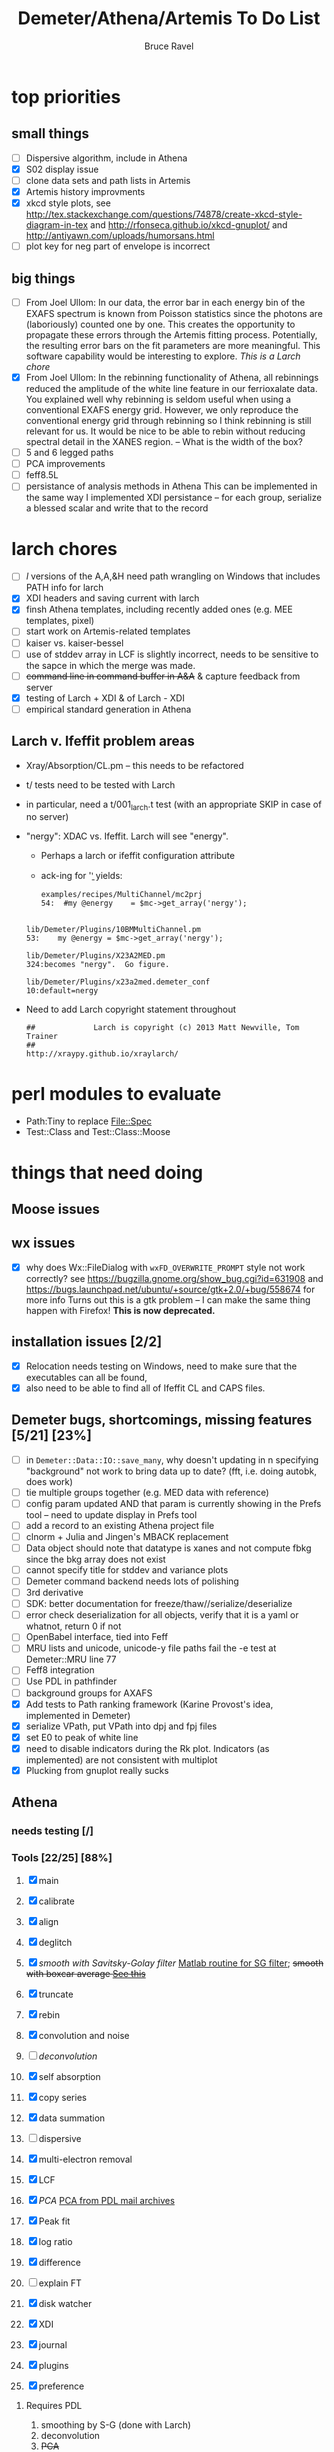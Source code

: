 #+TITLE: Demeter/Athena/Artemis To Do List
#+AUTHOR: Bruce Ravel
#+HTML_HEAD: <link rel="stylesheet" type="text/css" href="stylesheets/orgstyle.css" />
#+HTML_HEAD: <link rel="stylesheet" type="text/css" href="stylesheets/orgtocstyle.css" />
#+OPTIONS: toc:2

* top priorities
** small things
  - [ ] Dispersive algorithm, include in Athena
  - [X] S02 display issue
  - [ ] clone data sets and path lists in Artemis
  - [X] Artemis history improvments
  - [X] xkcd style plots, see
    http://tex.stackexchange.com/questions/74878/create-xkcd-style-diagram-in-tex
    and http://rfonseca.github.io/xkcd-gnuplot/ and
    http://antiyawn.com/uploads/humorsans.html
  - [ ] plot key for neg part of envelope is incorrect

** big things
  - [ ] From Joel Ullom: In our data, the error bar in each energy bin
    of the EXAFS spectrum is known from Poisson statistics since the
    photons are (laboriously) counted one by one. This creates the
    opportunity to propagate these errors through the Artemis fitting
    process.  Potentially, the resulting error bars on the fit
    parameters are more meaningful.  This software capability would be
    interesting to explore. /This is a Larch chore/
  - [X] From Joel Ullom: In the rebinning functionality of Athena, all
    rebinnings reduced the amplitude of the white line feature in our
    ferrioxalate data.  You explained well why rebinning is seldom
    useful when using a conventional EXAFS energy grid.  However, we
    only reproduce the conventional energy grid through rebinning so I
    think rebinning is still relevant for us.  It would be nice to be
    able to rebin without reducing spectral detail in the XANES
    region. -- What is the width of the box?
  - [ ] 5 and 6 legged paths
  - [ ] PCA improvements
  - [ ] feff8.5L
  - [ ] persistance of analysis methods in Athena
        This can be implemented in the same way I implemented XDI
        persistance -- for each group, serialize a blessed scalar and
        write that to the record

* larch chores

+ [ ] /l/ versions of the A,A,&H need path wrangling on Windows that includes PATH info for larch
+ [X] XDI headers and saving current with larch
+ [X] finsh Athena templates, including recently added ones (e.g. MEE templates, pixel)
+ [ ] start work on Artemis-related templates
+ [ ] kaiser vs. kaiser-bessel
+ [ ] use of stddev array in LCF is slightly incorrect, needs to be sensitive to the sapce in which the merge was made.
+ [ ] +command line in command buffer in A&A+ & capture feedback from server
+ [X] testing of Larch + XDI & of Larch - XDI
+ [ ] empirical standard generation in Athena

** Larch v. Ifeffit problem areas

   + Xray/Absorption/CL.pm -- this needs to be refactored
   + t/ tests need to be tested with Larch
   + in particular, need a t/001_larch.t test (with an appropriate SKIP in case of no server)
   + "nergy": XDAC vs. Ifeffit.  Larch will see "energy".
      * Perhaps a larch or ifeffit configuration attribute
      * ack-ing for '\bnergy\b' yields:
        : examples/recipes/MultiChannel/mc2prj
        : 54:  #my @energy    = $mc->get_array('nergy');
	:
        : lib/Demeter/Plugins/10BMMultiChannel.pm
	: 53:    my @energy = $mc->get_array('nergy');
	:
	: lib/Demeter/Plugins/X23A2MED.pm
	: 324:becomes "nergy".  Go figure.
	:
	: lib/Demeter/Plugins/x23a2med.demeter_conf
	: 10:default=nergy
   + Need to add Larch copyright statement throughout
        : ##             Larch is copyright (c) 2013 Matt Newville, Tom Trainer
        : ##                                 http://xraypy.github.io/xraylarch/


* perl modules to evaluate

 + Path:Tiny to replace File::Spec
 + Test::Class and Test::Class::Moose

* things that need doing
  
** Moose issues

** wx issues
  - [X] why does Wx::FileDialog with ~wxFD_OVERWRITE_PROMPT~ style not work correctly?
        see https://bugzilla.gnome.org/show_bug.cgi?id=631908 and 
        https://bugs.launchpad.net/ubuntu/+source/gtk+2.0/+bug/558674 for more info
        Turns out this is a gtk problem -- I can make the same thing happen with Firefox!
        *This is now deprecated.*

** installation issues [2/2]
  - [X] Relocation needs testing on Windows, need to make sure that
        the executables can all be found,
  - [X] also need to be able to find all of Ifeffit CL and CAPS files.

** Demeter bugs, shortcomings, missing features  [5/21] [23%]
  - [ ] in =Demeter::Data::IO::save_many=, why doesn't updating in n specifying "background" not work to bring data up to date?  (fft, i.e. doing autobk, does work)
  - [ ] tie multiple groups together (e.g. MED data with reference)
  - [ ] config param updated AND that param is currently showing in the Prefs tool -- need to update display in Prefs tool
  - [ ] add a record to an existing Athena project file
  - [ ] clnorm + Julia and Jingen's MBACK replacement
  - [ ] Data object should note that datatype is xanes and not compute fbkg since the bkg array does not exist
  - [ ] cannot specify title for stddev and variance plots
  - [ ] Demeter command backend needs lots of polishing
  - [ ] 3rd derivative
  - [ ] SDK: better documentation for freeze/thaw//serialize/deserialize
  - [ ] error check deserialization for all objects, verify that it is a yaml or whatnot, return 0 if not
  - [ ] OpenBabel interface, tied into Feff
  - [ ] MRU lists and unicode, unicode-y file paths fail the -e test at Demeter::MRU line 77
  - [ ] Feff8 integration
  - [ ] Use PDL in pathfinder
  - [ ] background groups for AXAFS
  - [X] Add tests to Path ranking framework (Karine Provost's idea, implemented in Demeter)
  - [X] serialize VPath, put VPath into dpj and fpj files
  - [X] set E0 to peak of white line
  - [X] need to disable indicators during the Rk plot.  Indicators (as implemented) are not consistent with multiplot
  - [X] Plucking from gnuplot really sucks



** Athena

*** needs testing [/]

*** Tools [22/25] [88%]
   1. [X] main
   2. [X] calibrate
   3. [X] align
   4. [X] deglitch
   5. [X] /smooth with Savitsky-Golay filter/ [[file:notes/sgolay.m][Matlab routine for SG filter]]; +smooth with boxcar average [[http://comments.gmane.org/gmane.comp.lang.perl.pdl.general/6333][See this]]+
   6. [X] truncate
   7. [X] rebin
   8. [X] convolution and noise
   9. [ ] /deconvolution/
   10. [X] self absorption
   11. [X] copy series
   12. [X] data summation

   13. [ ] dispersive
   14. [X] multi-electron removal

   15. [X] LCF
   16. [X] /PCA/ [[http://mailman.jach.hawaii.edu/pipermail/perldl/2006-August/000588.html][PCA from PDL mail archives]]
   17. [X] Peak fit
   18. [X] log ratio
   19. [X] difference

   20. [ ] explain FT
   21. [X] disk watcher
   22. [X] XDI
   23. [X] journal
   24. [X] plugins
   25. [X] preference 

**** Requires PDL
    1. smoothing by S-G (done with Larch)
    2. deconvolution
    3. +PCA+
    4. +boxcar average+

*** needs doing [4/15] [26%]
   - [ ] beter error handling in plugins -- specifically need to do a
         better job of trapping errors in the ~fix~ method.  Perhaps
         ~fix~ should always be called within an ~eval~?
   - [X] report to a text dialog on values of a particular parameter for all/marked groups
   - [ ] implement megamerge in Athena
   - [X] links to documentation on each tool
   - [X] *Main window* [3/3] [100%]
     + [X] +SpinCtrl for use with Rbkg+, event handler triggered twice on first use (found work-around)
     + [X] +SpinCtrl for use with bkg_spl1/2 (I find this to be a much worse idea)+ (not implemented)
     + [X] push bkg_e0 /algorithm/ onto marked/all groups and recalculate
   - [ ] *Convolve/noise tool*
     + add noise to chi data
   - [ ] *Difference tool* [0/1]
     + [ ] difference in k
   - [ ] *LCF tool* [0/4]
     + [ ] persistance of LCF results -- /use serialized blessed scalar, like XDI/
     + [ ] satisfying both inclusive and unity can be trouble for
           poorly normalized data and/or poor standard selection
           (see email from Jack Hitch)
     + [ ] compute R-factor in k or R using fit from energy.  (see
           mail from Scott 7 January 2012)
     + [ ] boundary on E0 shift.  See email from Dean Hesterburg from
           30 May, 2014.  /This is a Larch chore./
     + [ ] plot in norm(E) for this fit in chi(k) or plot in chi(k)
           for this fit in norm(E)
   - [-] *PCA tool* [2/11]
     + [ ] test setection against analysis space.  do the right thing
       with xanes data and chi(k) analysis or chi(k) data and energy
       analysis
     + [ ] persistance -- what's the value of persistance for PCA?
     + [ ] manual entry of component coefficients (??)
     + [ ] cluster analysis, select two components and plot the
           associations of each data with those two in a scatter plot.
     + [ ] worry about "def group.tt" line being too long in tt template
     + [ ] plotting in pgplot
     + [ ] error analysis, RET, SPOIL, etc, determination of number
           of components, validity of TT, etc
     + [ ] specialized file headers for reconstruction and tt save files
     + [ ] pluck buttons for analysis range don't work
     + [X] save eigenvectors to a file
     + [X] if the marked groups are changed after performing the PCA
           but before reconstructing data, the plot will fail with
           and exception.  need to save the list of data that went
           into the PCA and check against that rather than the
           current list of marked groups
   - [-] *Peakfit tool* [7/12]
     + [ ] persistance -- /use serialized blessed scalar, like XDI/
     + [ ] verify that fit is sensible (ndata/ninfo vs nparam)
     + [ ] broken using XES
     + [ ] explicitly state ninfo and epsilon
     + [ ] for Larch, bounds on parameters
     + [X] implement pseudovoight
     + [X] verify that all centroids are within (or near) fit range
     + [X] behavior when changing data
     + [X] pluck fit ranges
     + [X] +ndata is full data range rather than fit range with Fityk backend+ (igoring this)
     + [X] +explicitly set title of plot+ (i can live with this)
     + [X] sequence over marked groups
   - [ ] *Data watcher*
   - [-] *MEE tool* [1/3]
     + [X] arctan removal
     + [ ] other algorithms from the literature
     + [ ] good guesses for parameters -- at least a pluck button for shift
   - [ ] *Plot menu*
     + zoom/unzoom/cursor for pgplot
   - [X] *metadata tool*
   - [ ] *Data summer*
     + push_values method needs to update menus to reflect changes in group list

** raw data and plugins
   - Need to expand the filetype system by examining data from *all* the XAS beamlines in the world.  Yes ... all of them.
   - solicit help from the facility representatives

** Windows issues [4/9] [44%]
  - [X] parameter group context menus don't get posted (see
	http://www.nntp.perl.org/group/perl.wxperl.users/2011/03/msg7929.html)
  - [ ] the frickin' Gnuplot error logs seem to remain open and locked
	on Windows when a crash happens
  - [ ] status bar does not get color for wait or error messages
	/this may be unfixable, see/
	http://www.nntp.perl.org/group/perl.wxperl.users/2011/04/msg7943.html
  - [ ] The atoms panel background color is too light.  Which window
	needs its BackgroundColour set to wxNullColour?
  - [ ] clampbox does not get enabled/disabled explicitly, is this
	another aspect of StaticBox that is different on Windows? (see
	link above)
  - [ ] Need to test that paths with (parens|commas|quotes) get
	followed correctly in all situations
  - [X] Initial initialization of gnuplot and feff executable
        locations in the situation where the package has been moved or
        reinstalled such that and old demeter.ini still exists
  - [X] relocation of Strawberry leaves Ifeffit unable to find phase
	shift and CL tables (use an ENV variable?)
  - [X] The Strawberry+Demeter package does not coexist at all with
        ActivePerl.  Best solution is to generate ppd for Demeter
        armed with all dependencies.  Would need to compile wrapper
        and somehow get gnuplot on the machine. *Solved by explicitly
        calling Strawberry in the .bat files*


** Artemis
*** Artemis bugs and missing features [1/8]  [12%]
   - [X] More work on history, see Anthony Ardizzi's issue
   - [ ] Reorganize lists, move individual items up and down, move
	 blocks up and down, Path list, +Plot list+
   - [ ] do SSPaths get serialized and deserialized with the pointers
         to the feff calculation set correctly and no additional
         folders being created in stash (as was the case for FSPath)?
   - [ ] implementing derivative of phase plotting would require
         proper handling of this signal in the bkg, residual, and
         running R-factor plots.  Also probably want to disallow it
         for R123 plots.
   - [ ] better way of moving an empirical standard from Athena to
         Artemis -- should be able to import it directly from the
         athena project file.
   - [ ] Display of S02 glyph on some Windows is broken, breaking S02 context menu
   - [ ] Eric says: "if u use the automatic choice of parameters for
         the paths, in combination with a few quick first shell models
         and an imported feff.inp the whole thing runs in trouble. I
         don't really expect name collisions, but it seems to loose
         track between all the feff runs."  /This is a bit unclear.../
   - [ ] Path drag and drop [0/3]
     - [ ] DND of an SSPath does not work correctly
     - [ ] DND of FPath also broken
     - [ ] DND of selection (currently only one at a time)

**** Project [2/4]
   - [X] VPaths to/from project file
   - [X] SSPaths not saved/restored properly?
   - [ ] Indicators to/from project file
   - [ ] GDS objects get created with same groupname over and over as
	 they are used in fits in the history

**** Advanced fitting
***** MFC [0/1]
   - [ ] Balance interstitial energies for MFC fits
***** MDS & Fit Sequence [0/4]
   - [ ] Import mutiple data sets from an Athena project file
   - [ ] feffit.inp import: needs testing; MDS that is not merely MKW
   - [ ] Clone data sets such that the path list gets replicated efficiently (i.e. for MDS fits)
   - [ ] Clone all/marked paths between data sets


*** Histograms [12/14] [85%]
   - [X] Triangle object
     - yields a DS path and a TS path
     - by R and theta
     - +by a trio of Cartesian coordinates+
   - [ ] triangle histogram
   - [-] *Error checking* in Artemis, e.g. check that there is at least one bin in the supplied range(s)
	 - [X] SS
	 - [ ] ncl
	 - [ ] thru

** Hephaestus
  More standards!!

** Other object types [0/3]
  - [ ] Structural Units
      + Extension of VPath
      + Store GDS, feff, and path objects in a zip file.
      + On import, mark GDS parameters as merge if in conflict
  - [ ] MSPaths
      + Much like SSPath, make an arbitrary n-legged path
  - [ ] Nearly collinear paths, ThreeBody
      + Extension of VPath
      + need to worry about load order in Demeter.pm
      + Define a three body configuration, generate its 4-legged path and a sequence of three-legged paths along with a mixing parameter.
      + It will take a single set of path parameters that are pushed onto the generated Path objects, except for the amplitude, which will be computed from the mixing parameter.
      + This is a single object for the user to interact with which expands into 2 or 3 3-legged paths and a single 4-legged path
      
      
* Atoms and Feff


** CIF [0/3] [0%]
  - [ ] CIF issue: CIF file with "_eof" token at end of file, as in [[file:notes/H16PW12O46.cif][this cif file]]
  - [ ] Handle CIF import problems more gracefully (See Shelly's other email from 17 June 2011)
  - [ ] CIF errors are not handled gracefully (e.g. multiple occupancy)

** Atoms [7/10] [70%]
  - [X] Setting of Ba2Co9O14 (Chanapa Kongmark), also some problem with ZnFe2O4
  - [X] should be a way to insert tabulated shift vector, if it exists
  - [X] handle ": setting" notation: =:R=, =:H=, =:1=, =:2= [[http://research.cems.umn.edu/morse/code/svn/pscf/doc/man/sec.php?section%3DAppendix:%2520Space%2520Groups&][(for example)]]
    + =:1= and =:2= seem to have to do with whether the shift vector should be used, see [[file:examples/atoms/ZnFe2O4.cif][ZnFe2O4.cif]] and use the shift vector
    + =:R=, =:H= specify rhombohedral or tri/hexagonal setting
  - [X] Lepidocrocite issue (amam gets changed to cmcm)
  - [ ] 2 sites at the same position with occupancies <1.  see file above for an example
  - [ ] George Sterbinsky's [[http://millenia.cars.aps.anl.gov/pipermail/ifeffit/2011-May/009936.html][mailing list post]] that turned out to be about 
	atoms' sphere and rhomboid in a non-orthogonal group
  - [ ] very confusing error message when core is not a tag
  - [X] Shell tags in the feff.inp ATOMS list
  - [X] Rhombic groups seem not be handled properly.  This example fails to generate a subshell of 3 atoms at ~1.9A
         : title name:     Fe2O3  hematite
         : space  R -3 c
         : a    = 5.0380	b    = 5.0380	c    = 13.7720
         : rmax = 6.00	core = Fe1
         : atom
         :   Fe     0.00000   0.00000   0.35530  Fe1
         :   O      0.30590   0.00000   0.25000  O1
  - [X] This input data fails
         : title formula:  LaCoO3
         : title refer1:  PRB V. 66 P. 094408 (2002)
         : title notes:   T = 300 K
         : space  r -3 c
         : a = 5.44864       c = 13.1035
         : rmax = 6.00       core = Co1
         : atom
         :   Co     0.00000   0.00000   0.00000  Co1
         :   La     0.00000   0.00000   0.25000  La1
         :   O      0.55032   0.00000   0.25000  O1


** Feff

*** Feff8 is unsupported except as an Atoms output type

https://github.com/xraypy/feff85exafs

*** Polarization and ellipticity

*** Five and six legged paths
 1. [[file:examples/h12213.cif][This CIF file]] is an example of a structure that has five and six
    legged nearly collinear scattering paths at around 4 Angstroms.  It
    has metal atoms bridged by cyanide (CN), like Prussian Blue (see for
    instance [[https://doi.org/10.1021/ic50177a008]])

 2. Another example: 1-4 dibromo benzene has Br scatterers across a
    benzene ring which can be seen at about 6 Angstroms, along with
    3s, 4s, 5s, and 6s:
        :        C-C
        :       /   \
        : Br - C     C - Br
        :       \   /
        :        C-C

 3. In fact, any benzene ligand has important 5s and 6s going around
    the ring.  There are various Abs-C-C 3s, 4s, 5s, and 6s.
        :         C-C
        :        /   \
        : Abs - C     C 
        :        \   /
        :         C-C

 4. Metals out to 8 Angstroms require 5s and 6s



* Ifeffit

In file ~src/lib/iff_show.f~, change line 431 from 

:     character*(*) s, t , messg*256

to

:     character*(*) s, t , messg*1024

+Also need to specify locations of CL data and phase shift tables via an ENV variable+

* Weird stuff I'd prefer not to implement unless demanded
 1. xfit output (only used by women who glow and men who plunder)
 2. csv and text report (excel *is* implemented)
 3. point finder (this was Shelly's request)
 4. session defaults (did anyone but me actually use these?)
 5. set to standard (i.e. the one that is marked) -- confusing and
    little used
 6. tie relative energy value to changes in E0 (this was something
    Jeremy requested originally)
 7. +set e0 by algorithm for all and marked -- also confusing and little used+ (implemented)
 8. +plot margin lines for deglitching, deglitch many points (this was something that was most useful for a timing problem at 10ID that no longer exists)+
    (implemented)
 9. preprocessing truncation and deglitching (truncation might be
    worth implementing)

